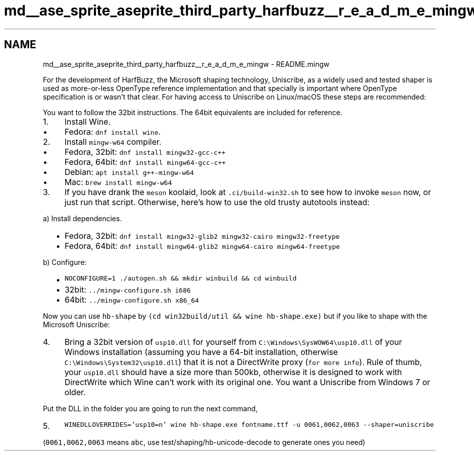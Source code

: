 .TH "md__ase_sprite_aseprite_third_party_harfbuzz__r_e_a_d_m_e_mingw" 3 "Wed Feb 1 2023" "Version Version 0.0" "My Project" \" -*- nroff -*-
.ad l
.nh
.SH NAME
md__ase_sprite_aseprite_third_party_harfbuzz__r_e_a_d_m_e_mingw \- README\&.mingw 
.PP
For the development of HarfBuzz, the Microsoft shaping technology, Uniscribe, as a widely used and tested shaper is used as more-or-less OpenType reference implementation and that specially is important where OpenType specification is or wasn't that clear\&. For having access to Uniscribe on Linux/macOS these steps are recommended:
.PP
You want to follow the 32bit instructions\&. The 64bit equivalents are included for reference\&.
.PP
.IP "1." 4
Install Wine\&.
.IP "  \(bu" 4
Fedora: \fCdnf install wine\fP\&.
.PP

.IP "2." 4
Install \fCmingw-w64\fP compiler\&.
.IP "  \(bu" 4
Fedora, 32bit: \fCdnf install mingw32-gcc-c++\fP
.IP "  \(bu" 4
Fedora, 64bit: \fCdnf install mingw64-gcc-c++\fP
.IP "  \(bu" 4
Debian: \fCapt install g++-mingw-w64\fP
.IP "  \(bu" 4
Mac: \fCbrew install mingw-w64\fP
.PP

.IP "3." 4
If you have drank the \fCmeson\fP koolaid, look at \fC\&.ci/build-win32\&.sh\fP to see how to invoke \fCmeson\fP now, or just run that script\&. Otherwise, here's how to use the old trusty autotools instead:
.PP
a) Install dependencies\&.
.IP "  \(bu" 4
Fedora, 32bit: \fCdnf install mingw32-glib2 mingw32-cairo mingw32-freetype\fP
.IP "  \(bu" 4
Fedora, 64bit: \fCdnf install mingw64-glib2 mingw64-cairo mingw64-freetype\fP
.PP
.PP
b) Configure:
.IP "  \(bu" 4
\fCNOCONFIGURE=1 \&./autogen\&.sh && mkdir winbuild && cd winbuild\fP
.IP "  \(bu" 4
32bit: \fC\&.\&./mingw-configure\&.sh i686\fP
.IP "  \(bu" 4
64bit: \fC\&.\&./mingw-configure\&.sh x86_64\fP
.PP

.PP
.PP
Now you can use \fChb-shape\fP by \fC(cd win32build/util && wine hb-shape\&.exe)\fP but if you like to shape with the Microsoft Uniscribe:
.PP
.IP "4." 4
Bring a 32bit version of \fCusp10\&.dll\fP for yourself from \fCC:\\Windows\\SysWOW64\\usp10\&.dll\fP of your Windows installation (assuming you have a 64-bit installation, otherwise \fCC:\\Windows\\System32\\usp10\&.dll\fP) that it is not a DirectWrite proxy (\fCfor more info\fP)\&. Rule of thumb, your \fCusp10\&.dll\fP should have a size more than 500kb, otherwise it is designed to work with DirectWrite which Wine can't work with its original one\&. You want a Uniscribe from Windows 7 or older\&.
.PP
Put the DLL in the folder you are going to run the next command,
.IP "5." 4
\fCWINEDLLOVERRIDES='usp10=n' wine hb-shape\&.exe fontname\&.ttf -u 0061,0062,0063 --shaper=uniscribe\fP
.PP
.PP
(\fC0061,0062,0063\fP means \fCabc\fP, use test/shaping/hb-unicode-decode to generate ones you need) 
